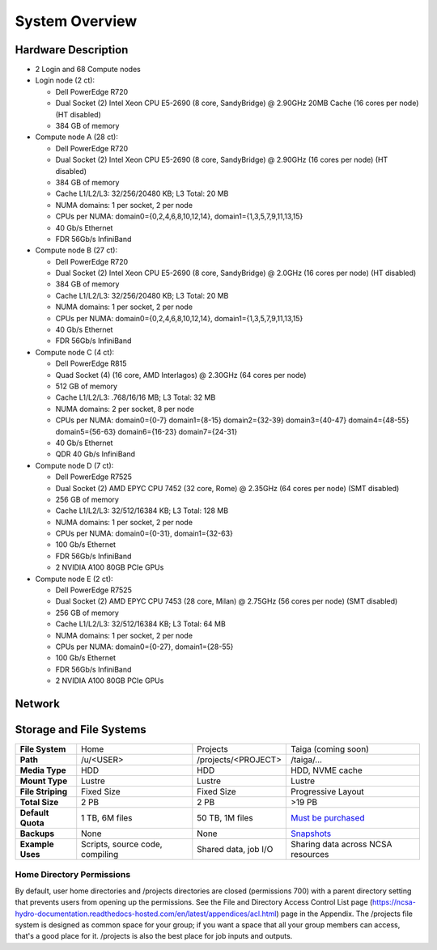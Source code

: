 .. _system-overview:

**System Overview**
==========================

.. _hardware:

Hardware Description
-------------

-  2 Login and 68 Compute nodes
-  Login node (2 ct):

   -  Dell PowerEdge R720
   -  Dual Socket (2) Intel Xeon CPU E5-2690 (8 core, SandyBridge) @ 2.90GHz 20MB
      Cache (16 cores per node) (HT disabled)
   -  384 GB of memory
   
-  Compute node A (28 ct):

   -  Dell PowerEdge R720
   -  Dual Socket (2) Intel Xeon CPU E5-2690 (8 core, SandyBridge) @ 2.90GHz (16 cores per node) (HT disabled)
   -  384 GB of memory
   -  Cache L1/L2/L3: 32/256/20480 KB; L3 Total: 20 MB
   -  NUMA domains: 1 per socket, 2 per node
   -  CPUs per NUMA: domain0={0,2,4,6,8,10,12,14}, domain1={1,3,5,7,9,11,13,15}
   -  40 Gb/s Ethernet
   -  FDR 56Gb/s InfiniBand

-  Compute node B (27 ct):

   -  Dell PowerEdge R720
   -  Dual Socket (2) Intel Xeon CPU E5-2690 (8 core, SandyBridge) @ 2.0GHz (16 cores per node) (HT disabled)
   -  384 GB of memory
   -  Cache L1/L2/L3: 32/256/20480 KB; L3 Total: 20 MB
   -  NUMA domains: 1 per socket, 2 per node
   -  CPUs per NUMA: domain0={0,2,4,6,8,10,12,14}, domain1={1,3,5,7,9,11,13,15}
   -  40 Gb/s Ethernet
   -  FDR 56Gb/s InfiniBand

-  Compute node C (4 ct):

   -  Dell PowerEdge R815
   -  Quad Socket (4)  (16 core, AMD Interlagos) @ 2.30GHz (64 cores per node)
   -  512 GB of memory
   -  Cache L1/L2/L3: .768/16/16 MB; L3 Total: 32 MB
   -  NUMA domains: 2 per socket, 8 per node
   -  CPUs per NUMA: domain0={0-7} domain1={8-15} domain2={32-39} domain3={40-47} domain4={48-55} domain5={56-63} domain6={16-23} domain7={24-31}
   -  40 Gb/s Ethernet
   -  QDR 40 Gb/s InfiniBand

-  Compute node D (7 ct):

   -  Dell PowerEdge R7525
   -  Dual Socket (2) AMD EPYC CPU 7452 (32 core, Rome) @ 2.35GHz 
      (64 cores per node) (SMT disabled)
   -  256 GB of memory
   -  Cache L1/L2/L3: 32/512/16384 KB; L3 Total: 128 MB
   -  NUMA domains: 1 per socket, 2 per node
   -  CPUs per NUMA: domain0={0-31}, domain1={32-63}
   -  100 Gb/s Ethernet
   -  FDR 56Gb/s InfiniBand
   -  2 NVIDIA A100 80GB PCIe GPUs

-  Compute node E (2 ct):

   -  Dell PowerEdge R7525
   -  Dual Socket (2) AMD EPYC CPU 7453 (28 core, Milan) @ 2.75GHz
      (56 cores per node) (SMT disabled)
   -  256 GB of memory
   -  Cache L1/L2/L3: 32/512/16384 KB; L3 Total: 64 MB
   -  NUMA domains: 1 per socket, 2 per node
   -  CPUs per NUMA: domain0={0-27}, domain1={28-55}
   -  100 Gb/s Ethernet
   -  FDR 56Gb/s InfiniBand
   -  2 NVIDIA A100 80GB PCIe GPUs

.. _network:

Network
----------

.. _storage:

Storage and File Systems
-------------------------

.. list-table::
   :stub-columns: 1

   * - File System
     - Home
     - Projects
     - Taiga (coming soon)
   * - Path
     - /u/<USER>
     - /projects/<PROJECT>
     - /taiga/...
   * - Media Type
     - HDD
     - HDD
     - HDD, NVME cache
   * - Mount Type
     - Lustre
     - Lustre
     - Lustre
   * - File Striping
     - Fixed Size
     - Fixed Size
     - Progressive Layout
   * - Total Size
     - 2 PB
     - 2 PB
     - >19 PB
   * - Default Quota
     - 1 TB, 6M files
     - 50 TB, 1M files
     - `Must be purchased <https://wiki.ncsa.illinois.edu/display/TG/>`_
   * - Backups
     - None
     - None
     - `Snapshots <https://wiki.ncsa.illinois.edu/display/TG/Taiga+User+Guide#TaigaUserGuide-DataRecovery)>`_
   * - Example Uses
     - Scripts, source code, compiling
     - Shared data, job I/O
     - Sharing data across NCSA resources

Home Directory Permissions
~~~~~~~~~~~~~~~~~~~~~~~~~~~~~~

By default, user home directories and /projects directories are closed
(permissions 700) with a parent directory setting that prevents users
from opening up the permissions. See the File and Directory Access
Control List page (https://ncsa-hydro-documentation.readthedocs-hosted.com/en/latest/appendices/acl.html) 
page in the Appendix. The /projects file system is designed as
common space for your group; if you want a space that all your group
members can access, that's a good place for it. /projects is also the 
best place for job inputs and outputs.

